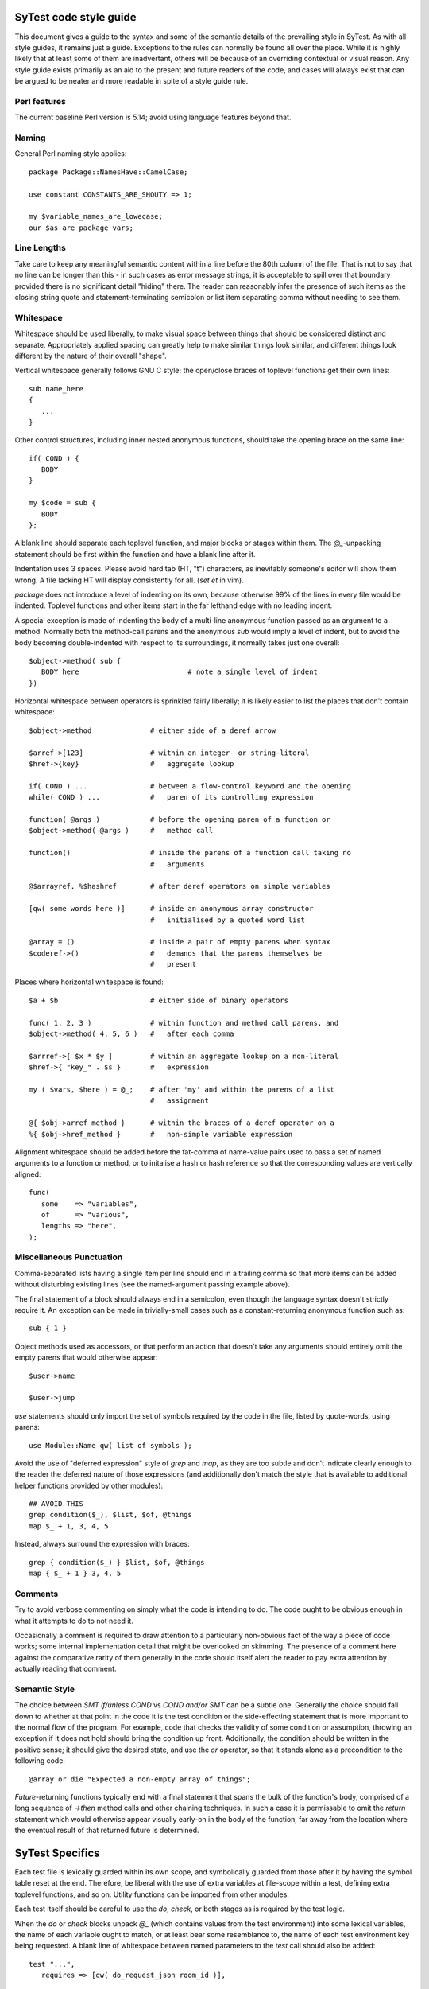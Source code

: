 SyTest code style guide
=======================

This document gives a guide to the syntax and some of the semantic details of
the prevailing style in SyTest. As with all style guides, it remains just a
guide. Exceptions to the rules can normally be found all over the place. While
it is highly likely that at least some of them are inadvertant, others will be
because of an overriding contextual or visual reason. Any style guide exists
primarily as an aid to the present and future readers of the code, and cases
will always exist that can be argued to be neater and more readable in spite of
a style guide rule.

Perl features
-------------

The current baseline Perl version is 5.14; avoid using language features
beyond that.

Naming
------

General Perl naming style applies::

  package Package::NamesHave::CamelCase;

  use constant CONSTANTS_ARE_SHOUTY => 1;

  my $variable_names_are_lowecase;
  our $as_are_package_vars;

Line Lengths
------------

Take care to keep any meaningful semantic content within a line before the 80th
column of the file. That is not to say that no line can be longer than this -
in such cases as error message strings, it is acceptable to spill over that
boundary provided there is no significant detail "hiding" there. The reader can
reasonably infer the presence of such items as the closing string quote and
statement-terminating semicolon or list item separating comma without needing
to see them.

Whitespace
----------

Whitespace should be used liberally, to make visual space between things that
should be considered distinct and separate. Appropriately applied spacing can
greatly help to make similar things look similar, and different things look
different by the nature of their overall "shape".

Vertical whitespace generally follows GNU C style; the open/close braces of
toplevel functions get their own lines::

  sub name_here
  {
     ...
  }

Other control structures, including inner nested anonymous functions, should
take the opening brace on the same line::

  if( COND ) {
     BODY
  }

  my $code = sub {
     BODY
  };

A blank line should separate each toplevel function, and major blocks or
stages within them. The `@_`-unpacking statement should be first within the
function and have a blank line after it.

Indentation uses 3 spaces. Please avoid hard tab (HT, "\t") characters, as
inevitably someone's editor will show them wrong. A file lacking HT will
display consistently for all. (`set et` in vim).

`package` does not introduce a level of indenting on its own, because otherwise
99% of the lines in every file would be indented. Toplevel functions and other
items start in the far lefthand edge with no leading indent.

A special exception is made of indenting the body of a multi-line anonymous
function passed as an argument to a method. Normally both the method-call
parens and the anonymous `sub` would imply a level of indent, but to avoid the
body becoming double-indented with respect to its surroundings, it normally
takes just one overall::

  $object->method( sub {
     BODY here                          # note a single level of indent
  })

Horizontal whitespace between operators is sprinkled fairly liberally; it is
likely easier to list the places that don't contain whitespace::

  $object->method              # either side of a deref arrow

  $arref->[123]                # within an integer- or string-literal
  $href->{key}                 #   aggregate lookup

  if( COND ) ...               # between a flow-control keyword and the opening
  while( COND ) ...            #   paren of its controlling expression

  function( @args )            # before the opening paren of a function or
  $object->method( @args )     #   method call

  function()                   # inside the parens of a function call taking no
                               #   arguments

  @$arrayref, %$hashref        # after deref operators on simple variables

  [qw( some words here )]      # inside an anonymous array constructor
                               #   initialised by a quoted word list

  @array = ()                  # inside a pair of empty parens when syntax
  $coderef->()                 #   demands that the parens themselves be
                               #   present

Places where horizontal whitespace is found::

  $a + $b                      # either side of binary operators

  func( 1, 2, 3 )              # within function and method call parens, and
  $object->method( 4, 5, 6 )   #   after each comma

  $arrref->[ $x * $y ]         # within an aggregate lookup on a non-literal
  $href->{ "key_" . $s }       #   expression

  my ( $vars, $here ) = @_;    # after 'my' and within the parens of a list
                               #   assignment

  @{ $obj->arref_method }      # within the braces of a deref operator on a
  %{ $obj->href_method }       #   non-simple variable expression

Alignment whitespace should be added before the fat-comma of name-value pairs
used to pass a set of named arguments to a function or method, or to initalise
a hash or hash reference so that the corresponding values are vertically
aligned::

  func(
     some    => "variables",
     of      => "various",
     lengths => "here",
  );

Miscellaneous Punctuation
-------------------------

Comma-separated lists having a single item per line should end in a trailing
comma so that more items can be added without disturbing existing lines (see
the named-argument passing example above).

The final statement of a block should always end in a semicolon, even though
the language syntax doesn't strictly require it. An exception can be made in
trivially-small cases such as a constant-returning anonymous function such
as::

  sub { 1 }

Object methods used as accessors, or that perform an action that doesn't take
any arguments should entirely omit the empty parens that would otherwise
appear::

  $user->name

  $user->jump

`use` statements should only import the set of symbols required by the code in
the file, listed by quote-words, using parens::

  use Module::Name qw( list of symbols );

Avoid the use of "deferred expression" style of `grep` and `map`, as they are
too subtle and don't indicate clearly enough to the reader the deferred nature
of those expressions (and additionally don't match the style that is available
to additional helper functions provided by other modules)::

  ## AVOID THIS
  grep condition($_), $list, $of, @things
  map $_ + 1, 3, 4, 5

Instead, always surround the expression with braces::

  grep { condition($_) } $list, $of, @things
  map { $_ + 1 } 3, 4, 5

Comments
--------

Try to avoid verbose commenting on simply what the code is intending to do. The
code ought to be obvious enough in what it attempts to do to not need it.

Occasionally a comment is required to draw attention to a particularly
non-obvious fact of the way a piece of code works; some internal implementation
detail that might be overlooked on skimming. The presence of a comment here
against the comparative rarity of them generally in the code should itself
alert the reader to pay extra attention by actually reading that comment.

Semantic Style
--------------

The choice between `SMT if/unless COND` vs `COND and/or SMT` can be a subtle
one. Generally the choice should fall down to whether at that point in the
code it is the test condition or the side-effecting statement that is more
important to the normal flow of the program. For example, code that checks the
validity of some condition or assumption, throwing an exception if it does not
hold should bring the condition up front. Additionally, the condition should be
written in the positive sense; it should give the desired state, and use the
`or` operator, so that it stands alone as a precondition to the following
code::

  @array or die "Expected a non-empty array of things";

`Future`-returning functions typically end with a final statement that spans
the bulk of the function's body, comprised of a long sequence of `->then`
method calls and other chaining techniques. In such a case it is permissable
to omit the `return` statement which would otherwise appear visually early-on
in the body of the function, far away from the location where the eventual
result of that returned future is determined.


SyTest Specifics
================

Each test file is lexically guarded within its own scope, and symbolically
guarded from those after it by having the symbol table reset at the end.
Therefore, be liberal with the use of extra variables at file-scope within a
test, defining extra toplevel functions, and so on. Utility functions can be
imported from other modules.

Each test itself should be careful to use the `do`, `check`, or both stages as
is required by the test logic.

When the `do` or `check` blocks unpack `@_` (which contains values from the
test environment) into some lexical variables, the name of each variable ought
to match, or at least bear some resemblance to, the name of each test
environment key being requested. A blank line of whitespace between named
parameters to the `test` call should also be added::

  test "...",
     requires => [qw( do_request_json room_id )],

     check => sub {
        my ( $do_request_json, $room_id ) = @_;

        ...
     };

Any test environment key that contains a "meaningful" value should have a name
not beginning with `can_`. Any key that simply indicates that some ability has
been successfully tested for should have a name starting with `can_`, whose
value is simply `1`.

When specifying the requirements and unpacking arguments, all the `can_` keys
should be listed last, ideally on a line of their own such that new value keys
can be added after the existing ones. The values of `can_` keys are useless to
the test code and should not be unpacked, again leaving space to add more
values later.

If a test environment key provides an arrayref of values that the test wishes
to use individually, these should be unpacked immediately after the `@_` line,
so it is clear upfront at the top of the function what arguments it is acting
on::

  test "title here",
     requires => [qw(
        a_thing more_things
        can_do_an_action
     )],

     do => sub {
        my ( $a_thing, $more_things ) = @_;
        my ( $first_thing, $second_thing ) = @$more_things;

        ...
     };

As any `do` or `check` block is expected to return a `Future` instance, as are
the bodies of most `Future` chaining or composition methods, it is sometimes
necessary to return a dummy value when there's nothing else more interesting::

  do => sub {
     something_simple();

     Future->done(1);
  };

This is a situation in which it is acceptable to omit the parens around the
method call, as this becomes an "atomically" recognisable pattern, reused in
many situations.
